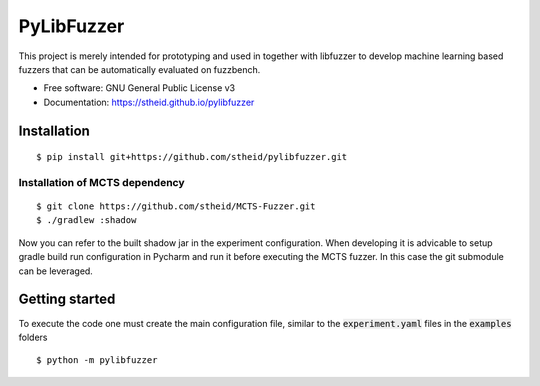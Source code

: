 ===========
PyLibFuzzer
===========

| |license| |doc|

.. |license| image:: https://img.shields.io/github/license/stheid/pylibfuzzer
    :target: LICENSE

.. |doc| image:: https://img.shields.io/badge/doc-success-success
    :target: https://stheid.github.io/pylibfuzzer

This project is merely intended for prototyping and used in together with libfuzzer to develop
machine learning based fuzzers that can be automatically evaluated on fuzzbench.

* Free software: GNU General Public License v3
* Documentation: https://stheid.github.io/pylibfuzzer


Installation
------------

::

  $ pip install git+https://github.com/stheid/pylibfuzzer.git

Installation of MCTS dependency
'''''''''''''''''''''''''''''''

::

  $ git clone https://github.com/stheid/MCTS-Fuzzer.git
  $ ./gradlew :shadow

Now you can refer to the built shadow jar in the experiment configuration. When developing it is advicable to setup gradle build run configuration in Pycharm and run it before executing the MCTS fuzzer. In this case the git submodule can be leveraged.


Getting started
---------------

To execute the code one must create the main configuration file, similar to the :code:`experiment.yaml` files in the :code:`examples` folders

::

  $ python -m pylibfuzzer